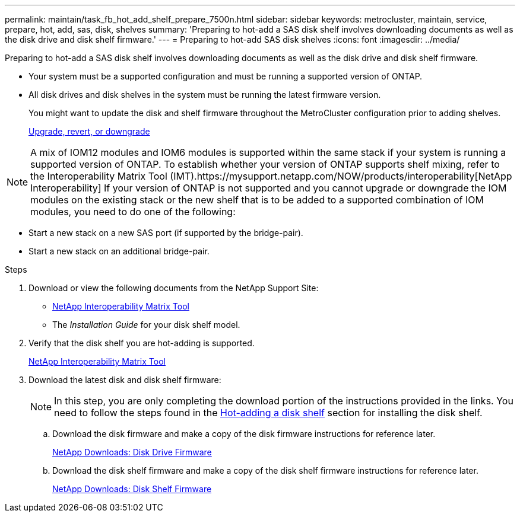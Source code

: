 ---
permalink: maintain/task_fb_hot_add_shelf_prepare_7500n.html
sidebar: sidebar
keywords: metrocluster, maintain, service, prepare, hot, add, sas, disk, shelves
summary: 'Preparing to hot-add a SAS disk shelf involves downloading documents as well as the disk drive and disk shelf firmware.'
---
= Preparing to hot-add SAS disk shelves
:icons: font
:imagesdir: ../media/

[.lead]
Preparing to hot-add a SAS disk shelf involves downloading documents as well as the disk drive and disk shelf firmware.

* Your system must be a supported configuration and must be running a supported version of ONTAP.
* All disk drives and disk shelves in the system must be running the latest firmware version.
+
You might want to update the disk and shelf firmware throughout the MetroCluster configuration prior to adding shelves.
+
https://docs.netapp.com/ontap-9/topic/com.netapp.doc.dot-cm-ug-rdg/home.html[Upgrade, revert, or downgrade]

NOTE: A mix of IOM12 modules and IOM6 modules is supported within the same stack if your system is running a supported version of ONTAP. To establish whether your version of ONTAP supports shelf mixing, refer to the Interoperability Matrix Tool (IMT).https://mysupport.netapp.com/NOW/products/interoperability[NetApp Interoperability] If your version of ONTAP is not supported and you cannot upgrade or downgrade the IOM modules on the existing stack or the new shelf that is to be added to a supported combination of IOM modules, you need to do one of the following:

* Start a new stack on a new SAS port (if supported by the bridge-pair).
* Start a new stack on an additional bridge-pair.

.Steps
. Download or view the following documents from the NetApp Support Site:
 ** https://mysupport.netapp.com/matrix[NetApp Interoperability Matrix Tool]
 ** The _Installation Guide_ for your disk shelf model.
. Verify that the disk shelf you are hot-adding is supported.
+
https://mysupport.netapp.com/matrix[NetApp Interoperability Matrix Tool]

. Download the latest disk and disk shelf firmware:
+
NOTE: In this step, you are only completing the download portion of the instructions provided in the links. You need to follow the steps found in the xref:task_fb_hot_add_a_disk_shelf_install_7500n.adoc[Hot-adding a disk shelf] section for installing the disk shelf.

 .. Download the disk firmware and make a copy of the disk firmware instructions for reference later.
+
https://mysupport.netapp.com/site/downloads/firmware/disk-drive-firmware[NetApp Downloads: Disk Drive Firmware]

 .. Download the disk shelf firmware and make a copy of the disk shelf firmware instructions for reference later.
+
https://mysupport.netapp.com/site/downloads/firmware/disk-shelf-firmware[NetApp Downloads: Disk Shelf Firmware]

